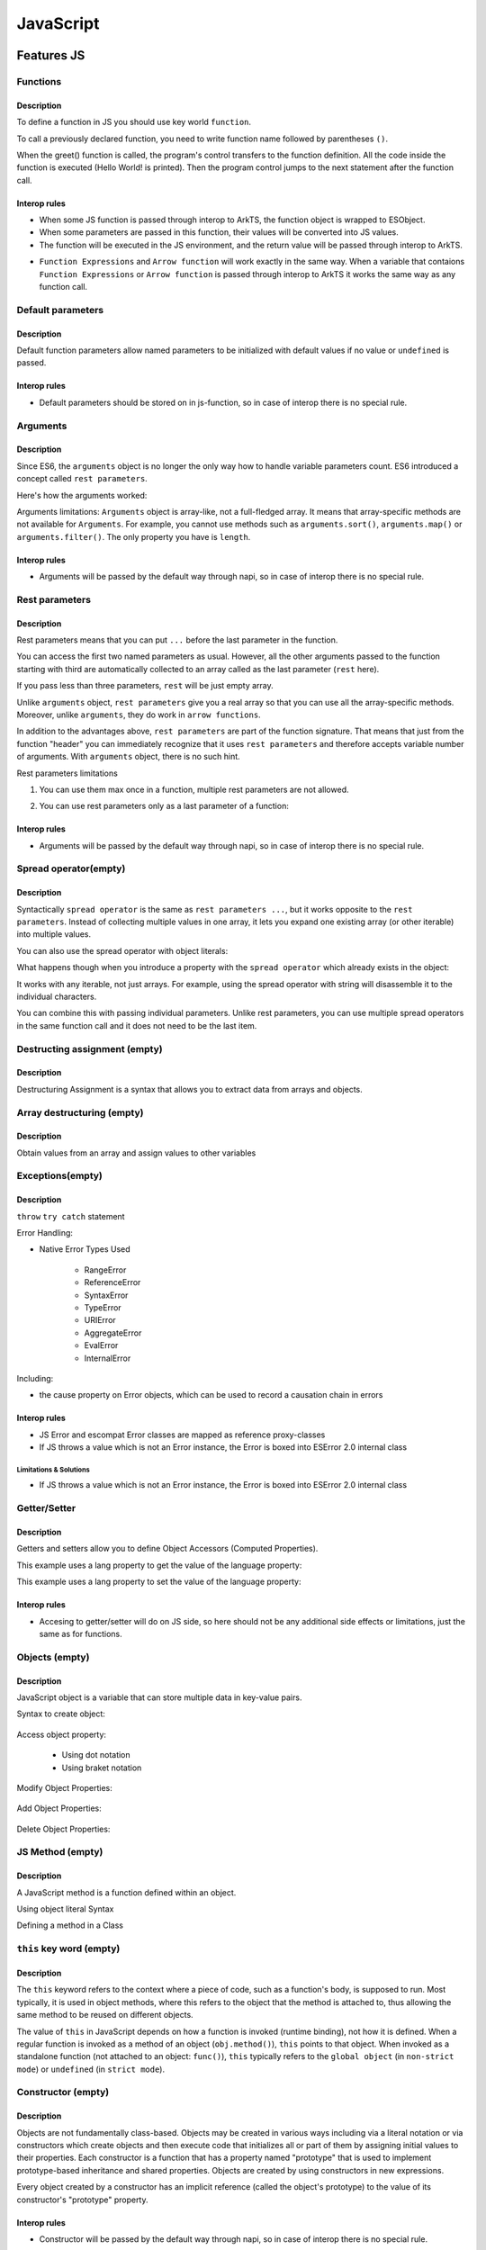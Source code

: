 ..
    Copyright (c) 2025 Huawei Device Co., Ltd.
    Licensed under the Apache License, Version 2.0 (the "License");
    you may not use this file except in compliance with the License.
    You may obtain a copy of the License at
    http://www.apache.org/licenses/LICENSE-2.0
    Unless required by applicable law or agreed to in writing, software
    distributed under the License is distributed on an "AS IS" BASIS,
    WITHOUT WARRANTIES OR CONDITIONS OF ANY KIND, either express or implied.
    See the License for the specific language governing permissions and
    limitations under the License.

++++++++++
JavaScript
++++++++++

.. _Features JS:

Features JS
###########

.. _Features JS. Functions:

Functions
*********

Description
^^^^^^^^^^^

To define a function in JS you should use key world ``function``.

.. code-block:: javascript
    :linenos:

    // define the function
    function greet() {
        console.log("Hello World!");
    }

To call a previously declared function, you need to write function name followed by parentheses ``()``.

.. code-block:: javascript
    :linenos:

    // call the function
    greet();

When the greet() function is called, the program's control transfers to the function definition.
All the code inside the function is executed (Hello World! is printed).
Then the program control jumps to the next statement after the function call.

Interop rules
^^^^^^^^^^^^^

- When some JS function is passed through interop to ArkTS, the function object is wrapped to ESObject.

- When some parameters are passed in this function, their values will be converted into JS values.

- The function will be executed in the JS environment, and the return value will be passed through interop to ArkTS.

.. code-block:: javascript
    :linenos:

    // file1.js
    function foo(a) {
        return a;
    }

.. code-block:: typescript
    :linenos:

    // file2.ets
    import { foo } from './file1'

    // foo will be passed to ArkTS world by reference
    // 1 will be passed to JS world by copy
    foo(1)
    let s = foo(1) // `s` is ESObject

    function test1(f: ESObject) {
      return f(1) as number
    }

    // runtime check for foo will delay from the moment it is passed in test1
    // to the moment it is called inside test1
    test1(foo);

- ``Function Expressions`` and ``Arrow function`` will work exactly in the same way. When a variable that contaions ``Function Expressions`` or ``Arrow function`` is passed through interop to ArkTS it works the same way as any function call.

.. code-block:: javascript
    :linenos:

    // file1.js
    let square = function(num) {
        return num * num;
    };

    let mul2 = (num) => {
      return num*2;
    };

.. code-block:: typescript
    :linenos:

    // file2.ets
    import { square, mul2 } from './file1'

    let c = square(5) as Number; // `c` is 25
    let d = mul2(5) as Number; // `d` is 10

Default parameters
******************

Description
^^^^^^^^^^^

Default function parameters allow named parameters to be initialized with default values if no value or ``undefined`` is passed.

.. code-block:: javascript
    :linenos:

    function multiply(a, b = 1) {
        return a * b;
    }

    console.log(multiply(5, 2));
    // Expected output: 10

    console.log(multiply(5));
    // Expected output: 5

Interop rules
^^^^^^^^^^^^^

- Default parameters should be stored on in js-function, so in case of interop there is no special rule.

.. code-block:: javascript
    :linenos:

    // file1.js
    function multiply(a, b = 1) {
        return a * b;
    }


.. code-block:: typescript
    :linenos:

    // file2.ets
    import { multiply } from './file1'

    let c = multiply(5) as Number; // `c` is 5
    let d = multiply(5, 2) as Number; // `d` is 10


Arguments
*********

Description
^^^^^^^^^^^

Since ES6, the ``arguments`` object is no longer the only way how to handle variable parameters count.
ES6 introduced a concept called ``rest parameters``.

Here's how the arguments worked:


.. code-block:: javascript
    :linenos:

    function doSomething() {
        arguments[0]; // "A"
        arguments[1]; // "B"
        arguments[2]; // "C"
        arguments.length; // 3
    }

    doSomething("A","B","C");


Arguments limitations: ``Arguments`` object is array-like, not a full-fledged array. It means that array-specific methods are not available for ``Arguments``. For example, you cannot use methods such as ``arguments.sort()``, ``arguments.map()`` or ``arguments.filter()``.
The only property you have is ``length``.

Interop rules
^^^^^^^^^^^^^

- Arguments will be passed by the default way through napi, so in case of interop there is no special rule.

.. code-block:: javascript
    :linenos:

    // file1.js
    function doSomething() {
        arguments[0]; // "A"
        arguments[1]; // "B"
        arguments[2]; // "C"
        arguments.length; // 3
    }


.. code-block:: typescript
    :linenos:

    // file2.ets
    import { doSomething } from './file1'

    doSomething("A","B","C"); // ok

Rest parameters
***************

Description
^^^^^^^^^^^

Rest parameters means that you can put ``...`` before the last parameter in the function.

.. code-block:: javascript
    :linenos:

    function doSomething(first, second, ...rest) {
        console.log(first); // First argument passed to the function
        console.log(second); // Second argument passed to the function
        console.log(rest[0]); // Third argument passed to the function
        console.log(rest[1]); // Fourth argument passed to the function
        // Etc.
    }

You can access the first two named parameters as usual.
However, all the other arguments passed to the function starting with third are automatically collected to an array called as the last parameter (``rest`` here).

If you pass less than three parameters, ``rest`` will be just empty array.

Unlike ``arguments`` object, ``rest parameters`` give you a real array so that you can use all the array-specific methods.
Moreover, unlike ``arguments``, they do work in ``arrow functions``.

.. code-block:: javascript
    :linenos:

    let doSomething = (...rest) => {
        rest[0]; // Can access the first argument
    };

    let doSomething = () => {
        arguments[0]; // Arrow functions don't have arguments
    };

In addition to the advantages above, ``rest parameters`` are part of the function signature. That means that just from the function "header" you can immediately recognize that it uses ``rest parameters`` and therefore accepts variable number of arguments. With ``arguments`` object, there is no such hint.


Rest parameters limitations

1. You can use them max once in a function, multiple rest parameters are not allowed.

.. code-block:: javascript
    :linenos:

    // This is not valid, multiple rest parameters
    function doSomething(first, ...second, ...third) {}

2. You can use rest parameters only as a last parameter of a function:

.. code-block:: javascript
    :linenos:

    // This is not valid, rest parameters not last
    function doSomething(first, ...second, third) {}

Interop rules
^^^^^^^^^^^^^

- Arguments will be passed by the default way through napi, so in case of interop there is no special rule.

.. code-block:: javascript
    :linenos:

    // file1.js
    function doSomething(first, second, ...rest) {
        first; // "A"
        second; // "B"
        rest[0]; // "C"
        rest[1]; // "D"
    }

.. code-block:: typescript
    :linenos:

    // file2.ets
    import { doSomething } from './file1'

    doSomething("A","B","C","D"); // ok

Spread operator(empty)
**********************

Description
^^^^^^^^^^^

Syntactically ``spread operator`` is the same as ``rest parameters ...``, but it works opposite to the ``rest parameters``.
Instead of collecting multiple values in one array, it lets you expand one existing array (or other iterable) into multiple values.

.. code-block:: javascript
    :linenos:

    let numbers = [1, 2, 3];

    // equivalent to
    // console.log(numbers[0], numbers[1], numbers[2])
    console.log(...numbers);

    // Output: 1 2 3


.. code-block:: javascript
    :linenos:

    // Spread operator inside arrays

    // to expand the elements of another array
    let fruits = ["Apple", "Banana", "Cherry"];

    // add fruits array to moreFruits1
    // without using the ... operator
    let moreFruits1 = ["Dragonfruit", fruits, "Elderberry"];

    // spread fruits array within moreFruits2 array
    let moreFruits2 = ["Dragonfruit", ...fruits, "Elderberry"];

    console.log(moreFruits1);
    console.log(moreFruits2);

    // Output: [ 'Dragonfruit', [ 'Apple', 'Banana', 'Cherry' ], 'Elderberry' ]
    //         [ 'Dragonfruit', 'Apple', 'Banana', 'Cherry', 'Elderberry' ]


You can also use the spread operator with object literals:

.. code-block:: javascript
    :linenos:

    // Spread operator with object
    let obj1 = { x : 1, y : 2 };
    let obj2 = { z : 3 };

    // use the spread operator to add
    // members of obj1 and obj2 to obj3
    let obj3 = {...obj1, ...obj2};

    // add obj1 and obj2 without spread operator
    let obj4 = {obj1, obj2};

    console.log("obj3 =", obj3);
    console.log("obj4 =", obj4);

    // Output:
    // obj3 = { x: 1, y: 2, z: 3 }
    // obj4 = { obj1: { x: 1, y: 2 }, obj2: { z: 3 } }


What happens though when you introduce a property with the ``spread operator`` which already exists in the object:

.. code-block:: javascript
    :linenos:

    // Property conflicts
    let firstObject = {a: 1};
    let secondObject = {a: 2};

    let mergedObject = {...firstObject, ...secondObject};
    // a: 2 is after a: 1 so it wins
    console.log(mergedObject); // { a: 2 }


.. code-block:: javascript
    :linenos:

    // Updating immutable objects
    let original = {
        someProperty: "oldValue",
        someOtherProperty: 42
    };

    let updated = {...original, someProperty: "newValue"};
    // updated is now { someProperty: "newValue", someOtherProperty: 42 }



.. code-block:: javascript
    :linenos:

    // Object destructuring
    let myObject = { a: 1, b: 2, c: 3, d: 4};
    let {b, d, ...remaining} = myObject;

    console.log(b); // 2
    console.log(d); // 4
    console.log(remaining); // { a: 1, c: 3 }


.. code-block:: javascript
    :linenos:

    // Spread operator with functions
    let myArray = [1, 2, 3];

    function doSomething(first, second, third) {}

    doSomething(...myArray);
    // Is equivalent to
    doSomething(myArray[0], myArray[1], myArray[2]);

It works with any iterable, not just arrays. For example, using the spread operator with string will disassemble it to the individual characters.

You can combine this with passing individual parameters. Unlike rest parameters, you can use multiple spread operators in the same function call and it does not need to be the last item.

.. code-block:: javascript
    :linenos:

    // All of this is possible
    doSomething(1, ...myArray);
    doSomething(1, ...myArray, 2);
    doSomething(...myArray, ...otherArray);
    doSomething(2, ...myArray, ...otherArray, 3, 7);

Destructing assignment  (empty)
*******************************

Description
^^^^^^^^^^^

Destructuring Assignment is a syntax that allows you to extract data from arrays and objects.

.. code-block:: javascript
    :linenos:

    const user = {firstName: 'Adrian', lastName: 'Mejia'};

    function getFullName({ firstName, lastName }) {
    return `${firstName} ${lastName}`;
    }

    console.log(getFullName(user));
    // Adrian Mejia

Array destructuring  (empty)
****************************

Description
^^^^^^^^^^^

Obtain values from an array and assign values to other variables

.. code-block:: javascript
    :linenos:


    let myArray = [1, 2, 3, 4, 5];
    let [a, b, c, ...d] = myArray;

    console.log(a); // 1
    console.log(b); // 2
    console.log(c); // 3
    console.log(d); // [4, 5]

Exceptions(empty)
*****************

Description
^^^^^^^^^^^

``throw``
``try catch`` statement

Error Handling:

- Native Error Types Used

    - RangeError

    - ReferenceError

    - SyntaxError

    - TypeError

    - URIError

    - AggregateError

    - EvalError

    - InternalError

Including:

- the cause property on Error objects, which can be used to record a causation chain in errors

Interop rules
^^^^^^^^^^^^^

- JS Error and escompat Error classes are mapped as reference proxy-classes
- If JS throws a value which is not an Error instance, the Error is boxed into ESError 2.0 internal class

.. code-block:: javascript
    :linenos:

    // file1.js
    function foo(a) {
      throw new Error();
      return a;
    }

.. code-block:: typescript
    :linenos:

    // file2.ets  ArkTS
    import { foo } from './file1'

    try {
        foo();
    } catch (e: Error) {
        e.message; // ok
    }

Limitations & Solutions
"""""""""""""""""""""""

- If JS throws a value which is not an Error instance, the Error is boxed into ESError 2.0 internal class

.. code-block:: javascript
    :linenos:

    // file1.js
    function foo(a) {
      throw 123;
      return a;
    }

.. code-block:: typescript
    :linenos:

    // file2.ets  ArkTS
    import { foo } from './file1'

    try {
        foo();
    } catch (e: Error) {
        if (e instanceof RewrappedESObjectError) {
          let v = e.getValue() as number; // ok, obtain what's actually thrown
        }
    }


Getter/Setter
*************

Description
^^^^^^^^^^^

Getters and setters allow you to define Object Accessors (Computed Properties).

This example uses a lang property to get the value of the language property:

.. code-block:: javascript
    :linenos:

    // Create an object:
    const person = {
      firstName: "John",
      lastName: "Doe",
      language: "en",
      get lang() {
        return this.language;
      }
    };

    // Display data from the object using a getter:
    document.getElementById("demo").innerHTML = person.lang;

This example uses a lang property to set the value of the language property:

.. code-block:: javascript
    :linenos:

    const person = {
      firstName: "John",
      lastName: "Doe",
      language: "",
      set lang(lang) {
        this.language = lang;
      }
    };

    // Set an object property using a setter:
    person.lang = "en";

    // Display data from the object:
    document.getElementById("demo").innerHTML = person.language;


Interop rules
^^^^^^^^^^^^^

- Accesing to getter/setter will do on JS side, so here should not be any additional side effects or limitations, just the same as for functions.

.. code-block:: javascript
    :linenos:

    // file1.js
    class A {
      get val() { return 42};
      set val(val) { console.log(val)};
    }

    export let a = new A();

.. code-block:: typescript
    :linenos:

    // file2.ets
    import { a } from './file1'

    a.val = 35; // ok

Objects (empty)
***************

Description
^^^^^^^^^^^

JavaScript object is a variable that can store multiple data in key-value pairs.

Syntax to create object:

    .. code-block:: javascript
        :linenos:

        const objectName = {
            key1: value1,
            key2: value2,
            ...,
            keyN: valueN
        };

Access object property:

    * Using dot notation
    * Using braket notation

Modify Object Properties:

    .. code-block:: javascript
        :linenos:

        const person = {
            name: "Bobby",
            hobby: "Dancing",
        };

        // modify property
        person.hobby = "Singing";

        // display the object
        console.log(person);

        // Output: { name: 'Bobby', hobby: 'Singing' }

Add Object Properties:

    .. code-block:: javascript
        :linenos:

        const student = {
            name: "John",
            age: 20,
        };

        // add properties
        student.rollNo = 14;
        student.faculty = "Science";

        // display the object
        console.log(student);

        // Output: { name: 'John', age: 20, rollNo: 14, faculty: 'Science' }

Delete Object Properties:

    .. code-block:: javascript
        :linenos:

        const employee = {
            name: "Tony",
            position: "Officer",
            salary: 30000,
        };

        // delete object property
        delete employee.salary

        // display the object
        console.log(employee);

        // Output: { name: 'Tony', position: 'Officer' }

JS Method  (empty)
******************

Description
^^^^^^^^^^^

A JavaScript method is a function defined within an object.

Using object literal Syntax

.. code-block:: typescript
    :linenos:

    const person = {
        name: 'John',
        age: 25,
        add(a, b) {
            return a + b;
        }
    };

    person.add();

Defining a method in a Class

.. code-block:: typescript
    :linenos:

    class Person {
        constructor(name, age) {
            this.name = name;
            this.age = age;
        }

        add(a, b) {
            return a + b;
        }
    }

    const person = new Person('John', 25);
    person.add();

``this`` key word (empty)
*************************

Description
^^^^^^^^^^^

The ``this`` keyword refers to the context where a piece of code, such as a function's body, is supposed to run. Most typically, it is used in object methods, where this refers to the object that the method is attached to, thus allowing the same method to be reused on different objects.

The value of ``this`` in JavaScript depends on how a function is invoked (runtime binding), not how it is defined. When a regular function is invoked as a method of an object (``obj.method()``), ``this`` points to that object. When invoked as a standalone function (not attached to an object: ``func()``), ``this`` typically refers to the ``global object`` (in ``non-strict mode``) or ``undefined`` (in ``strict mode``).

Constructor (empty)
*******************

Description
^^^^^^^^^^^

Objects are not fundamentally class-based.
Objects may be created in various ways including via a literal notation or via constructors which create objects and then execute code that initializes all or part of them by assigning initial values to their properties. Each constructor is a function that has a property named "prototype" that is used to implement prototype-based inheritance and shared properties.
Objects are created by using constructors in new expressions.

.. code-block:: javascript
    :linenos:

    // constructor function
    function Person () {
      this.name = 'John',
      this.age = 23
    }

    // create an object
    const person = new Person();


Every object created by a constructor has an implicit reference (called the object's prototype) to the value of its constructor's "prototype" property.

Interop rules
^^^^^^^^^^^^^

- Constructor will be passed by the default way through napi, so in case of interop there is no special rule.

.. code-block:: javascript
    :linenos:

    // file1.js
    exprot class Person {
      constructor(name, age) {
        this.name = name;
        this.age = age;
      }
    }
   

.. code-block:: typescript
    :linenos:

    // file2.ets
    import { Person } from './file1'

    let a: Person = new Person('Alice', 30) // ok

Prototype (empty)
*****************

Description
^^^^^^^^^^^

The state and methods are carried by objects, while structure, behaviour, and state are all inherited.

.. code-block:: javascript
    :linenos:

    //prototyping
    let animal = {
        who: () => console.log("animal"),
        say: () => console.log("arr")
    };

    let dog = {
        __proto__: animal,
        say: () => console.log("woof")
    };

    let puppy = {
        __proto__: dog,
        say: () => console.log("wf")
    };

    dog.who(); /* animal */
    dog.say(); /* woof */

    puppy.who(); /* animal */
    puppy.say(); /* wf */

Every object has prototype, if the object does not have the required property, then the search is performed in the object's prototype. If it is not there either, then in the prototype of the prototype, etc.
The function call can be delegated to prototypes located "above".

Including:

- Object.hasOwn, a convenient alternative to Object.prototype.hasOwnProperty.

Import module (empty)
*********************

Description
^^^^^^^^^^^

In JavaScript, you can import modules using the import statement.  This allows you to include functionality from external files or libraries into your code.

.. code-block:: javascript
    :linenos:

    import defaultExport from "module-name";
    import * as name from "module-name";
    import * from 'module-name';
    import { namedExport } from 'module-name';
    import "module-name";

Dynamic import (empty)
**********************

Description
^^^^^^^^^^^

The import declaration syntax (import something from "somewhere") is static and will always result in the imported module being evaluated at load time.
Dynamic imports allow one to circumvent the syntactic rigidity of import declarations and load a module conditionally or on demand.

.. code-block:: javascript
    :linenos:

    import(moduleName)
    import(moduleName, options)

Export (empty)
**************

Description
^^^^^^^^^^^

.. code-block:: javascript
    :linenos:

    export { name1, name2, ..., nameN };
    export default <expression>;
    export * from ...;
    export default function (...) { ... };

.. _Features JS. Classes:

Classes (empty)
***************

Description
^^^^^^^^^^^

Constructor - special method ``constructor``, which is called when the class is initialized with new.

The body of a class is executed in strict mode even without the ``"use strict"`` directive.

A class element can be characterized by three aspects:

    * Kind: Getter, setter, method, or field

    * Location: Static or instance

    * Visibility: Public or private

Parental constructor inherited automatically if the descendant does not have its own method constructor. If the descendant has his own constructor, then to inherit the parent's constructor you need to use ``super()`` with arguments for parent.
The ``extends`` keyword is used in class declarations or class expressions to create a class as a child of another constructor (either a class or a function).
If there is a constructor present in the subclass, it needs to first call super() before using this. The ``super`` keyword can also be used to call corresponding methods of super class.

.. code-block:: javascript
    :linenos:

    class ChildClass extends ParentClass { /* … */ }

Including fetures:
- public and private instance fields
- public and private static fields
- private instance methods and accessors
- private static methods and accessors
- static blocks inside classes, to perform per-class evaluation initialization
- the #x in obj syntax, to test for presence of private fields on objects

Interop rules
^^^^^^^^^^^^^

- Proxing JS class with ESObject.

.. code-block:: javascript
    :linenos:

    // file1.js
    export class A {
      v = 123;
    }

.. code-block:: typescript
    :linenos:

    // file2.ets ArkTS
    import { A } from './file1'

    let val = new A(); // ok, val is ESObject

Iterations (empty)
******************

Description
^^^^^^^^^^^

An ``Iterator`` object is an object that conforms to the iterator protocol by providing a ``next()`` method that returns an iterator result object. All built-in iterators inherit from the Iterator class. The Iterator class provides a [Symbol.iterator]() method that returns the iterator object itself, making the iterator also iterable.
It also provides some helper methods for working with iterators.

* do ... while

* for

* for ... in

.. code-block:: javascript
    :linenos:

    // Syntax
    for (variable in object)
        statement


The loop will iterate over all enumerable properties of the object itself and those the object inherits from its prototype chain (properties of nearer prototypes take precedence over those of prototypes further away from the object in its prototype chain).

Like other looping statements, you can use control flow statements inside statement:

    - ``break`` stops statement execution and goes to the first statement after the loop
    - ``continue`` stops statement execution and goes to the next iteration of the loop


* for..of

* for await ... of (see in asynchronous section)

* while


Interop rules
^^^^^^^^^^^^^

- If try to iterate an object from ArkTS in JS world. The object should in ArkTS world must be iterable(can be used in for-of statements). Otherwise, the runtime will throw an error.

Relational operators: ``<``, ``>``, ``<=``, ``>=``  (empty)
***********************************************************

Description
^^^^^^^^^^^

Operators ``<``, ``>``, ``<=``, ``>=`` are used to compare the order of two operands. If the condition is true, the result is ``true``; otherwise, it is ``false``.

.. code-block:: javascript
    :linenos:

    let foo = 123;
    let bar = 456;

    // Expected output: true
    console.log(foo <= bar);

Interop rules
^^^^^^^^^^^^^

- If one of the operands is from ArkTS, then the type of this operand JS must be primitive. Otherwise, the runtime will throw an error.

.. code-block:: javascript
    :linenos:

    // file1.js
    export function is_greater(a, b) {
        return a > b
    }

.. code-block:: typescript
    :linenos:

    // file2.ets ArkTS
    import { is_greater } from './file1'

    let res = is_greater(2, 1); // ok
    res = is_greater('2', 1);  // ok

    class Foo {
        a: number;
        constructor(arg: number) {
            this.a = arg;
        }
    }
    let a = new Foo(1);
    let res = is_greater(2, a); // error

Relational operators: ``in``  (empty)
*************************************

Description
^^^^^^^^^^^

``${name} in ${object}`` returns the bool value ``true`` if there is a property ``name`` in the object ``${object}`` (or in its prototype chain).
Throw an runtime error if the ``${object}`` is not an object.

.. code-block:: javascript
    :linenos:

    let foo = { bar: "bar_value"};

    console.log("bar" in foo); // true
    console.log(undefined in foo); // false
    // console.log("bar" in "not a object"); // error: not an object
    console.log("length" in new String("it is a object")); // true: it is an object
    console.log(Symbol.iterator in new String("it is a object")) // check the iterator

Relational operators: ``instanceof``  (empty)
*********************************************

Description
^^^^^^^^^^^

Operator ``instanceof`` checks whether an object belongs to a certain class. In other words, object instanceof constructor checks if an object is present constructor.prototype in the prototype chain object.

.. code-block:: javascript
    :linenos:

    function Car(brand, model, year) {
        this.brand = brand;
        this.model = model;
        this.year = year;
    }

    const auto = new Car('Honda', 'Camry', 1998);

    console.log(auto instanceof Car);
    // Expected output: true

    console.log(auto instanceof Object);
    // Expected output: true

Closure (empty)
***************

Closure provides access to the outer scope of a function from inside the inner function, even after the outer function has closed.

Description
^^^^^^^^^^^

.. code-block:: javascript
    :linenos:

    // nested function example

    // outer function
    function greet(name) {

        // inner function
        function displayName() {
            console.log('Hi' + ' ' + name);
        }

        // calling inner function
        displayName();
    }

    // calling outer function
    greet('John'); // Hi John

Interop rules
^^^^^^^^^^^^^

- A JS closure can be called in ArkTS world through Interop.
- A JS closure can captures a variable from ArkTS world.
- GC will handle the variables' lifetime properly.

.. code-block:: javascript
    :linenos:

    // js file
    // handler.js
    let handler = null

    export function initHandler(foo) {
      function my_handler() {
        console.log("in my_handler")
        console.log(foo.bar);  // interop: my_handler captures foo from ArkTS world
      }

      handler = my_handler
    }

    export function getHandler() {
      if (handler === null) {
        throw new Error('Handler is not set')
      }
      return handler
    }

.. code-block:: typescript
    :linenos:

    // arkts file
    // init.ets
    import { initHandler } from './handler'

    class Foo {
      bar: string = ''
    }

    export function init() {
      let foo = new Foo()
      foo.bar = 'this is bar property'
      initHandler(foo)
    }

.. code-block:: typescript
    :linenos:

    // arkts file
    import { init } from './init'
    import { getHandler } from './handler'

    init()
    let handler = getHandler()                
    handler()                                   // interop: closure is called in ArkTS world

Object of primitive types (empty)
*********************************

Description
^^^^^^^^^^^

The primitive types in JavaScript have no methods or properties. 
When accessing a property or method, the primitive value is wrapped into an Object(aka auto-boxing).
And actually the method or property is called on the object, not on the primitive value.

.. code-block:: javascript
    :linenos:

    let str = "string literal";

    // Actually, variable str is auto-boxed into an String Object. 
    // Then String.toUpperCase() is called.
    console.log(str.toUpperCase()); 

The converting rules are:

- null -> Null
- undefined -> Undefined
- boolean -> Boolean
- number -> Number
- bigint -> Bigint
- string -> String
- symbol-> Symbol

The ``typeof`` Operator (empty)
*******************************

Description
^^^^^^^^^^^

The ``typeof`` operator returns a string indicating the type of the operand's value. 
The rules are:

   +--------------------------------------------------------------------------------+-------------+
   | Type                                                                           |    Result   |
   +================================================================================+=============+
   | undefined                                                                      | "undefined" |
   +--------------------------------------------------------------------------------+-------------+
   | null                                                                           |   "object"  |
   +--------------------------------------------------------------------------------+-------------+
   | boolean                                                                        |   "boolean" |
   +--------------------------------------------------------------------------------+-------------+
   | number                                                                         |   "number"  |
   +--------------------------------------------------------------------------------+-------------+
   | bigInt                                                                         |   "bigint"  |
   +--------------------------------------------------------------------------------+-------------+
   | string                                                                         |   "string"  |
   +--------------------------------------------------------------------------------+-------------+
   | symbol                                                                         |   "symbol"  |
   +--------------------------------------------------------------------------------+-------------+
   | Function (implements [[Call]] in ECMA-262 terms; classes are functions as well)|  "function" |
   +--------------------------------------------------------------------------------+-------------+
   | any other object                                                               |   "object"  |
   +--------------------------------------------------------------------------------+-------------+

.. code-block:: javascript
    :linenos:

    let foo = "bar";
    console.log(typeof foo); // "string"

Generators (empty)
******************

Description
^^^^^^^^^^^

Generators can return (``yield``) multiple values, one after another, on-demand.

    - key word ``yeild``, ``function*``, ``yeild* generator``

    - methods:

        - ``generator.next()`` : returns a value of yield
        - ``generator.return()``: returns a value and terminates the generator
        - ``generator.throw()``: throws an error and terminates the generator

``With`` statement (empty)
**************************

Description
^^^^^^^^^^^

Use of the ``with`` statement is not recommended, as it may be the source of confusing bugs and compatibility issues, makes optimization impossible, and is forbidden in ``strict mode``.
The recommended alternative is to assign the object whose properties you want to access to a temporary variable.


The ``debugger`` statement
**********************************

Description
^^^^^^^^^^^

The ``debugger`` statement invokes any available debugging functionality, such as setting a breakpoint.
If no debugging functionality is available, this statement has no effect.

.. code-block:: javascript
    
    :linenos:
    // dummy code
    dubugger; // interrupt when debugging

Interop rules
^^^^^^^^^^^^^
- This statement has not interop with ArkTS.

Proxies (empty)
***************

Description
^^^^^^^^^^^

The ``Proxy`` object enables you to create a proxy for another object, which can intercept and redefine fundamental operations for that object.

You create a ``Proxy`` with two parameters:

- ``target``: the original object which you want to proxy
- ``handler``: an object that defines which operations will be intercepted and how to redefine intercepted operations.

.. code-block:: javascript
    :linenos:

    const target = {
        message1: "hello",
        message2: "everyone",
    };

    const handler2 = {
        get(target, prop, receiver) {
            return "world";
        },
    };

    const proxy2 = new Proxy(target, handler2);

    console.log(proxy2.message1); // world
    console.log(proxy2.message2); // world

The Global Object (empty)
*************************

Description
^^^^^^^^^^^

The ``global object`` in JavaScript is an object which represents the global scope.

The ``globalThis`` global property allows one to access the ``global object`` regardless of the current environment.

Value properties of the ``Global Object``:

    - globalThis

    - Infinity

    - NaN

    - underfined

Other properties of the ``Global Object``:

    - Atomics

    - JSON (see below)

    - Math

    - Reflect

Reflect (empty)
***************

Description
^^^^^^^^^^^

The ``Reflect`` object provides a collection of static functions which have the same names as the ``proxy`` handler methods.
The ``Reflect`` object has a number of methods that allow developers to access and modify the internal state of an object.

.. code-block:: javascript
    :linenos:

    const person = {
        name: 'John Doe'
    };

    Reflect.set(person, 'name', 'Jane Doe');

    console.log(person.name); // 'Jane Doe'


``Reflect.get()``, ``Reflect.set()``, ``Reflect.apply()``, ``Reflect.construct()`` methods

.. _JS Std library:

Symbol (empty)
**************

Description
^^^^^^^^^^^

Symbol is a primitive in JS which stands for a unique symbol(aka symbol value).

.. code-block:: javascript
    
    let s = Symbol("foo");
    let t = Symbol("foo");
    console.log(typeof s);  // "symbol"
    console.log(s == t);    // false
    console.log(s === t);   // false

JS Std library
##############

Arrays
******

Description
^^^^^^^^^^^

The Array object in JavaScript represents a collection of some elements. The elements can be of different types.

.. code-block:: javascript
  :linenos:

  let arr = new Array(1, "2", 3, 4, 5)
  console.log(arr)
  console.log(arr[0])

Interop rules
^^^^^^^^^^^^^

- In JS [] and Array are indistinguishable, so interop rules are the same for both of them
- When JS array is passed through interop to ArkTS, the proxy object is constructed in ArkTS and user can work with the array as if it was passed by reference. So any modification to the array will be reflected in JS

.. code-block:: javascript
  :linenos:

  //file1.js
  export let a = new Array(1, 2, 3, 4, 5)
  export let b = [1, 2, 3, 4 ,5]

.. code-block:: typescript
  :linenos:

  //file2.ets  ArkTS

  import {a, b} from 'file1'
  let val1 = a[0] // ok
  let val2 = b[0] // ok
  let val3 = a.length // ok
  let val4 = b.length // ok
  a.push(6) // ok, will affect original Array
  b.push(6) // ok, will affect original Array

Set
***

Description
^^^^^^^^^^^

The ``Set`` object lets you store unique values of any type, whether primitive values or object references.

Interop rules
^^^^^^^^^^^^^

- When JS set is passed through interop to ArkTS, the proxy object is constructed in ArkTS and user can work with the set as if it was passed by reference. So any modification to the set will be reflected in JS

.. code-block:: javascript
  :linenos:

  //file1.js
  export let mySet = new Set();
  export let obj1 = {};

  mySet.add(1);
  mySet.add(2);
  mySet.add('3');
  mySet.add(obj1);

.. code-block:: javascript
  :linenos:

  //file2.ets ArkTS
  import {mySet, obj1} from 'file1'
  let val1 = mySet.has(1) as boolean        // true
  let val2 = mySet.has(2) as boolean        // true
  let val3 = mySet.has('3') as boolean      // true
  let val4 = mySet.has(obj1) as boolean     // true

  class X {}
  let x = new X()

  let val5 = mySet.has(x) as boolean        // false
  mySet.add(x)                              // ok, will affect original Set
  let val6 = mySet.has(x) as boolean        // true

  let val7 = mySet.delete(2) as boolean     // true, will affect original Set
  let val8 = mySet.has(2) as boolean        // false

Limitations
"""""""""""

- It is not supported to converte JS Set to ArkTS Set.

.. code-block:: javascript
  :linenos:

  //file3.ets ArkTS
  import {mySet} from 'file1'
  mySet as Set<ESObject> // can not be converted, RTE

Map
***

Description
^^^^^^^^^^^

The ``Map`` object holds key-value pairs and remembers the original insertion order of the keys. Any value (both objects and primitive values) may be used as either a key or a value.

Interop rules
^^^^^^^^^^^^^

- When JS map is passed through interop to ArkTS, the proxy object is constructed in ArkTS and user can work with the map as if it was passed by reference. So any modification to the map will be reflected in JS

.. code-block:: javascript
  :linenos:

  //file1.js
  export let myMap1 = new Map();
  export let key = {};

  myMap1.set(1, 1);
  myMap1.set('2', 'hello');
  myMap1.set(key, {'value': '1'});

.. code-block:: javascript
  :linenos:

  //file2.ets ArkTS
  import {myMap1, key} from 'file1'
  let val1 = myMap1.get(1) as number      // ok, val1 is 1
  let val2 = myMap1.get('2') as string    // ok, val2 is 'hello'
  let val3 = myMap1.get(key)              // ok, val3 is ESObject, content is {'value': '1'}
  let val4 = myMap1.size as number        // ok, val4 is 3

  class X {}
  let x = new X();

  myMap1.set(2, 2)  // ok, will affect original Map
  myMap1.set(3, x)  // ok, will affect original Map
  myMap1.set(x, 4)  // ok, will affect original Map

  let val5 = myMap1.size as number    // ok, val5 is 6
  let val6 = myMap1.get(3) as X       // ok, val6 is x
  let val7 = myMap1.get(x) as number  // ok, val7 is 4

  let y = new X()
  let val8 = myMap1.get(y) as number  // key y dose not exist in myMap1, throw RTE


Limitations & Solutions
"""""""""""""""""""""""
- It is not supported to converte JS Map to ArkTS Map.
- On ArkTS side getting a value from map maybe undefined while key does not exist, at this time use ``as`` to convert value will be RTE, to avoid RTE, we can use has mathod to check if a key exist before calling get.

.. code-block:: javascript
  :linenos:

  //file3.ets ArkTS
  import {myMap1} from 'file1'
  myMap1 as Map<ESObject, ESObject>;   // can not be converted, RTE

  let val1 = 0
  if (myMap1.has(5) as boolean) {      // key 5 is not exist
      val1 = myMap1.get(5) as number
  }
  console.log(val1) // val1 is 0

ArrayBuffer (empty)
*******************

ArrayBuffer stands for byte buffer in JavaScript. ArrayBuffer cannot be directly manipulated. Instead, it's needed to create `TypedArray` or `DataView` to write or read the buffer.

.. code-block:: javascript
  :linenos:

  // file1.js
  let buf = new ArrayBuffer(128);
  let bytebuf = new Uint8Array(buf);

  // manipulate bytebuf
  // ...

BigInt64Array (empty)
^^^^^^^^^^^^^^^^^^^^^

BigUint64Array (empty)
^^^^^^^^^^^^^^^^^^^^^^

Float32Array
************
Description
^^^^^^^^^^^

Float32Array is a typed array in JavaScript that represents an array of 32-bit floating-point numbers.

- create instance of Float32Array with length 5

.. code-block:: javascript
    :linenos:

    let float32Array = new Float32Array(5);
    console.log(float32Array); // Float32Array [ 0, 0, 0, 0, 0 ]

- create instance of Float32Array from an array of numbers

.. code-block:: javascript
    :linenos:

    let array = [1.1, 2.2, 3.3, 4.4, 5.5];
    let float32ArrayFromArray = new Float32Array(array);
    console.log(float32ArrayFromArray); // output: Float32Array [ 1.1, 2.2, 3.3, 4.4, 5.5 ]

- use index to access and modify elements in Float32Array

.. code-block:: javascript
    :linenos:

    float32ArrayFromArray[0] = 10.1;
    console.log(float32ArrayFromArray[0]); // output: 10.1

Interop rules
^^^^^^^^^^^^^
- When JS Float32Array is passed through interop to ArkTS, the proxy object is constructed in ArkTS and user can work with the object as if it was passed by reference. So any modification to the object will be reflected in JS.

.. code-block:: javascript
    :linenos:

    // file1.js
    export let arrf32_1 = new Float32Array(2);
    
    let array = [1.1, 2.2, 3.3, 4.4, 5.5];
    export let arrf32_2 = new Float32Array(array);

.. code-block:: typescript
    :linenos:

    // file2.ets  ArkTS
    import { arrf32_1, arrf32_2 } from './file1';

    arrf32_1[0] = 1;    // ok, 'arrf32_1' is [1, 0]
    arrf32_2[5] = 2;    // ok, will be passed to JS, and JS will ignore it

    arrf32_1.set([10, 20]);    // ok, 'arrf32_1' is [10, 20]
    let slicedArray = arrf32_2.slice(1, 4);  // ok, 'slicedArray' is [2.2, 3.3, 4.4] wrapped by ESObject

    console.log(arrf32_2.length as number);  // ok, 5

Float64Array
************

Description
^^^^^^^^^^^
- Float64Arrayis a typed array in JavaScript that represents an array of 64-bit floating-point numbers.
- create instance of Float64Array with length 5

.. code-block:: javascript
    :linenos:

    let float64Array = new Float64Array(5);
    console.log(float64Array); // output: Float64Array [ 0, 0, 0, 0, 0 ]

    // create instance of Float64Array from an array of numbers
    let array = [1.1, 2.2, 3.3, 4.4, 5.5];
    let float64ArrayFromArray = new Float64Array(array);
    console.log(float64ArrayFromArray); // output: Float64Array [ 1.1, 2.2, 3.3, 4.4, 5.5 ]

    // use index to access and modify elements in Float64Array
    float64ArrayFromArray[0] = 10.1;
    console.log(float64ArrayFromArray[0]); // output: 10.1

Interop rules
^^^^^^^^^^^^^

- When a Float64Array object is passed from the JS side to ArkTS through interop, a proxy object is generated in ArkTS.
- When a user interacts with a proxy object, the same operation is fed back to the JS side.

.. code-block:: javascript
    :linenos:

    // file1.js
    export let arrf64_1 = new Float64Array(2);
    
    let array = [1.1, 2.2, 3.3, 4.4, 5.5];
    export let arrf64_2 = new Float64Array(array);

.. code-block:: typescript
    :linenos:

    // file2.ets  ArkTS
    import { arrf64_1, arrf64_2 } from './file1';

    arrf64_1[0] = 1;       // ok, 'arrf64_1' is [1, 1]
    arrf64_1[1] = 2.2;     // ok, 'arrf64_1' is [1, 2.2]

    arrf64_1.set([10, 20]);   // ok, 'arrf64_1' is [10, 20]
    let slicedArray = arrf64_2.slice(1, 4);  // ok, 'slicedArray' is [2.2, 3.3, 4.4] wrapped by ESObject

    console.log(arrf64_2.length as number)   // ok, 5

Int8Array
*********

Description
^^^^^^^^^^^

- Int8Array is a typed array in JavaScript that represents an array of 8-bit signed integers with values ranging from -128 to 127.

.. code-block:: javascript
    :linenos:

    // create Int8Array
    let array = [10, 20, 30, 40, 50];
    let int8ArrayFromArray = new Int8Array(array);

    // Array elements can be accessed and modified by index
    int8ArrayFromArray[2] = 128; // out of range, becomes -128
    console.log(int8ArrayFromArray[2]); // output: -128

    // create Int8Array using existing array
    let array = [10, 20, 30, 40, 50];
    let int8ArrayFromArray = new Int8Array(array);
    console.log(int8ArrayFromArray); // output: Int8Array [ 10, 20, 30, 40, 50 ]

Interop rules
^^^^^^^^^^^^^

- When a Int8Array object is passed from the JS side to ArkTS through interop, a proxy object is generated in ArkTS.
- When a user interacts with a proxy object, the same operation is fed back to the JS side.

.. code-block:: javascript
    :linenos:

    // file1.js
    export let int8arr1 = new Int8Array(3);

    let array = [10, 20, 30, 40, 50];
    export let int8arr2 = new Int8Array(array);

.. code-block:: typescript
    :linenos:

    // file2.ets  ArkTS
    import { int8arr1, int8arr2 } from './file1';

    int8arr1[0] = 1;    // ok, 'int8arr1' is [1, 0, 0]
    int8arr1[1] = 2.2;  // ok, 'int8arr1' is [1, 2, 0]
    int8arr2[2] = 128;  // ok, 'int8arr1' is [1, 2, -128]

    console.log(int8arr1.length as number);  // ok, 3
    console.log(int8arr1.byteLength as number);  // ok, 3

Int16Array
**********

Description
^^^^^^^^^^^

- When a Int16Array object is passed from the JS side to ArkTS through interop, a proxy object is generated in ArkTS.
- When a user interacts with a proxy object, the same operation is fed back to the JS side.

.. code-block:: javascript
    :linenos:
    
    // create Int16Array
    let int16Array = new Int16Array(5);
    console.log(int16Array);            // output: Int16Array [ 0, 0, 0, 0, 0 ]

    // create instance of Int16Array from an array
    let array = [1000, 2000, 3000, 4000, 5000];
    let int16ArrayFromArray = new Int16Array(array);
    console.log(int16ArrayFromArray);   // output: Int16Array [ 1000, 2000, 3000, 4000, 5000 ]

    // use index to access and modify elements in Int16Array
    int16ArrayFromArray[0] = 32768;      // out of range, becomes -32768
    console.log(int16ArrayFromArray[0]); // output: -32768

Interop rules
^^^^^^^^^^^^^

- When a Int16Array object is passed from the JS side to ArkTS through interop, a proxy object is generated in ArkTS.

.. code-block:: javascript
    :linenos:

    // file1.js
    export let int16arr1 = new Int16Array(3);
    export let int16arr2;
    
    let array = [1000, 2000, 3000, 4000, 5000];
    export let int16arr3 = new Int16Array(array);

.. code-block:: typescript
    :linenos:

    // file2.ets  ArkTS
    import { int16arr1, int16arr2, int16arr3 } from './file1';

    int16arr1[0] = 1;        // ok, 'int8arr1' is [1, 0, 0]
    int16arr1[1] = 2.2222;   // ok, 'int8arr1' is [1, 2, 0]
    int16arr1[2] = -32769;   // ok, 'int8arr1' is [1, 32767, 0]
    int16arr1[2] = 'a';      // ok, will be `nan` on JS side
    int16arr1[3] = 128;      // ok, will be passed to JS, and JS will ignore it

Int32Array
**********

Description
^^^^^^^^^^^

- When a Int32Array object is passed from the JS side to ArkTS through interop, a proxy object is generated in ArkTS.
- When a user interacts with a proxy object, the same operation is fed back to the JS side.

.. code-block:: javascript
    :linenos:

    // create Int32Array
    let int32Array = new Int32Array(5);
    console.log(int32Array); // output: Int32Array [ 0, 0, 0, 0, 0 ]

    // create instance of Int32Array from an array
    let array = [1000, 2000, 3000, 4000, 5000];
    let int32ArrayFromArray = new Int32Array(array);
    console.log(int32ArrayFromArray); // output: Int32Array [ 1000, 2000, 3000, 4000, 5000 ]

    // use index to access and modify elements in Int32Array
    int32ArrayFromArray[0] = 2147483648; // out of range，becomes -2147483648
    console.log(int32ArrayFromArray[0]); // output: -2147483648

Interop rules
^^^^^^^^^^^^^

- When a Int32Array object is passed from the JS side to ArkTS through interop, a proxy object is generated in ArkTS.

.. code-block:: javascript
    :linenos:

    // file1.js
    export let int32arr1 = new Int32Array(3);
    export let int32arr2;
    
    let array = [1000, 2000, 3000, 4000, 5000];
    export let int32arr3 = new Int32Array(array);

.. code-block:: typescript
    :linenos:

    // file2.ets  ArkTS
    import { int32arr1, int32arr2, int32arr3 } from './file1';

    int32arr1[0] = 1;        // ok, 'int8arr1' is [1, 0, 0]
    int32arr1[1] = 2.2222;   // ok, 'int8arr1' is [1, 2, 0]
    int32arr1[2] = -32769;   // ok, 'int8arr1' is [1, 32767, 0]
    int32arr1[2] = 'a';      // ok, will be `nan` on JS side
    int32arr1[3] = 128;      // ok, will be passed to JS, and JS will ignore it

    int32arr2 = int32arr1.slice(0, 5);  // ok, out of range will be ignored on JS side

    let arr = new Int32Array(3);
    int32arr2 = Int32Array.from(arr);
    arr = Int32Array.of(int32arr1);    // CTE, static `int32arr2` is not compatibale with dynamic int32arr1

Uint8Array
**********

Description
^^^^^^^^^^^

- Uint8Array typed array represents an array of 8-bit unsigned integers. The contents are initialized to 0 upon creation. Once established, you can access elements in the array using the object's methods or standard array index syntax (i.e., using square brackets).

.. code-block:: javascript
    :linenos:

    // create Uint8Array
    let uint8Array = new Uint8Array(5);
    console.log(uint8Array); // output: Uint8Array [ 0, 0, 0, 0, 0 ]

    // create instance of Uint8Array from an array
    let array = [10, 20, 30, 40, 50];
    let uint8ArrayFromArray = new Uint8Array(array);
    console.log(uint8ArrayFromArray); // output: Uint8Array [ 10, 20, 30, 40, 50 ]

    // use index to access and modify elements in Uint8Array
    uint8ArrayFromArray[0] = 256; // out of range，becomes 255
    console.log(uint8ArrayFromArray[0]); // output: 255

Interop rules
^^^^^^^^^^^^^

- When a Uint8Array object is passed from the JS side to ArkTS through interop, a proxy object is generated in ArkTS.
- When a user interacts with a proxy object, the same operation is fed back to the JS side.

.. code-block:: javascript
    :linenos:

    // file1.js
    export let uint8arr1 = new Uint8Array(3);
    export let uint8arr2;
    
    let array = [10, 20, 30, 40, 50];
    export let uint8arr3 = new Uint8Array(array);

.. code-block:: typescript
    :linenos:

    // file2.ets  ArkTS
    import { uint8arr1, uint8arr2, uint8arr3 } from './file1';

    uint8arr1[0] = 1;        // ok, 'uint8arr1' is [1, 0, 0]
    uint8arr1[1] = 2.2222;   // ok, 'uint8arr1' is [1, 2, 0]
    uint8arr1[2] = -32769;   // ok, 'uint8arr1' is [1, 2, 255]
    uint8arr1[2] = 'a';      // ok, will be `nan` on JS side
    uint8arr1[3] = 128;      // ok, will be passed to JS, and JS will ignore it
    
    uint8arr2 = uint8arr1.slice(0, 5);  // ok, out of range will be ignored on JS side

Uint8ClampedArray
*****************

Description
^^^^^^^^^^^

- The Uint8ClampedArray typed array represents an array of 8-bit unsigned integers with values clamped between 0 and 255. If a specified value is outside this range, it will be adjusted to 0 or 255. If a specified value is not an integer, it will be set to the nearest integer. The array contents are initialized to 0 upon creation. Once established, you can access elements in the array using the object's methods or standard array index syntax (i.e., using square brackets).

.. code-block:: javascript
    :linenos:

    // create Uint8ClampedArray
    let uint8clampedarr1 = new Uint8ClampedArray(5);
    console.log(uint8clampedarr1); // output: Uint32Array [ 0, 0, 0, 0, 0 ]

    // create instance of Uint32Array from an array
    let array = [-100, -10, 3.5, 100, 500];
    let uint8ClampedArrayFromArray = new Uint8ClampedArray(array);
    console.log(uint8ClampedArrayFromArray); // output: uint8ClampedArrayFromArray [ 0, 0, 3, 100, 255 ]

    // use index to access and modify elements in Uint32Array
    uint8ClampedArrayFromArray[0] = 4294967296; // out of range，becomes 255
    console.log(uint8ClampedArrayFromArray[0]); // output: 255

Interop rules
^^^^^^^^^^^^^

- When a Uint8ClampedArray object is passed from the JS side to ArkTS through interop, a proxy object is generated in ArkTS.
- When a user interacts with a proxy object, the same operation is fed back to the JS side.

.. code-block:: javascript
    :linenos:

    // file1.js
    export let uint8clampedarr1 = new Uint8ClampedArray(4);
    export let uint8clampedarr2;
    
    let array = [10, 20, 30, 40, 50];
    export let uint8clampedarr3 = new Uint8ClampedArray(array);

.. code-block:: typescript
    :linenos:

    // file2.ets  ArkTS
    import { uint8clampedarr1, uint8clampedarr2, uint8clampedarr3 } from './file1';
    uint8clampedarr1[0] = 1;        // ok, 'uint8clampedarr1' is [1, 0, 0, 0]
    uint8clampedarr1[1] = 2.2222;   // ok, 'uint8clampedarr1' is [1, 2, 0, 0]
    uint8clampedarr1[2] = -32769;   // ok, 'uint8clampedarr1' is [1, 2, 0, 0]
    uint8clampedarr1[3] = 32769;    // ok, 'uint8clampedarr1' is [1, 2, 0, 255]
    uint8clampedarr1[2] = 'a';      // ok, will be `nan` on JS side
    uint8clampedarr1[3] = 128;      // ok, will be passed to JS, and JS will ignore it
    
    uint8clampedarr2 = uint8clampedarr.slice(0, 5);  // ok, out of range will be ignored on JS side

Uint16Array
***********

Description
^^^^^^^^^^^

- Uint16Array is a typed array in JavaScript that represents an array of 16-bit unsigned  integers with values ranging from 0 to 65535.

.. code-block:: javascript
    :linenos:

    // create Uint16Array
    let uint16Array = new Uint16Array(5);
    console.log(uint16Array); // output: Uint16Array [ 0, 0, 0, 0, 0 ]

    // create instance of Uint16Array from an array
    let array = [1000, 2000, 3000, 4000, 5000];
    let uint16ArrayFromArray = new Uint16Array(array);
    console.log(uint16ArrayFromArray); // ouput: Uint16Array [ 1000, 2000, 3000, 4000, 5000 ]

    // use index to access and modify elements in Uint16Array
    uint16ArrayFromArray[0] = 65536; // out of range，becomes 0
    console.log(uint16ArrayFromArray[0]); // output: 0

Interop rules
^^^^^^^^^^^^^

- When a Uint16Array object is passed from the JS side to ArkTS through interop, a proxy object is generated in ArkTS.
- When a user interacts with a proxy object, the same operation is fed back to the JS side.

.. code-block:: javascript
    :linenos:

    // file1.js
    export let uint16arr1 = new Uint16Array(3);
    export let uint16arr2;
    
    let array = [10, 20, 30, 40, 50];
    export let uint16arr3 = new Uint16Array(array);

.. code-block:: typescript
    :linenos:

    // file2.ets  ArkTS
    import { uint16arr1, uint16arr2, uint16arr3 } from './file1';

    uint16arr1[0] = 1;        // ok, 'uint16arr1' is [1, 0, 0]
    uint16arr1[1] = 2.2222;   // ok, 'uint16arr1' is [1, 2, 0]
    uint16arr1[2] = -32769;   // ok, 'uint16arr1' is [1, 2, 255]
    uint16arr1[2] = 'a';      // ok, will be `nan` on JS side
    uint16arr1[3] = 128;      // ok, will be passed to JS, and JS will ignore it
    
    uint16arr2 = uint16arr.slice(0, 5);  // ok, out of range will be ignored on JS side

Uint32Array
***********

Description
^^^^^^^^^^^

- Uint32Array typed array represents an array of 32-bit unsigned integers.

.. code-block:: javascript
    :linenos:

    let uint32Array = new Uint32Array(5);
    console.log(uint32Array); // output: Uint32Array [ 0, 0, 0, 0, 0 ]

    // create instance of Uint32Array fro an array 
    let array = [1000, 2000, 3000, 4000, 5000];
    let uint32ArrayFromArray = new Uint32Array(array);
    console.log(uint32ArrayFromArray); // output: Uint32Array [ 1000, 2000, 3000, 4000, 5000 ]

    // use index to access and modify elements in Uint32Array
    uint32ArrayFromArray[0] = 4294967296;  // out of range，becomes 0
    console.log(uint32ArrayFromArray[0]);  // output: 0

Interop rules
^^^^^^^^^^^^^

- When a Uint32Array object is passed from the JS side to ArkTS through interop, a proxy object is generated in ArkTS.
- When a user interacts with a proxy object, the same operation is fed back to the JS side.

.. code-block:: javascript
    :linenos:

    // file1.js
    export let uint32arr1 = new Uint32Array(3);
    export let uint32arr2;
    
    let array = [10, 20, 30, 40, 50];
    export let uint32arr3 = new Uint32Array(array);

.. code-block:: typescript
    :linenos:

    // file2.ets  ArkTS
    import { uint32arr1, uint32arr2, uint32arr3 } from './file1';

    uint32arr1[0] = 1;        // ok, 'uint32arr1' is [1, 0, 0]
    uint32arr1[1] = 2.2222;   // ok, 'uint32arr1' is [1, 2, 0]
    uint32arr1[2] = -32769;   // ok, 'uint32arr1' is [1, 2, 255]
    uint32arr1[2] = 'a';      // ok, will be `nan` on JS side
    uint32arr1[3] = 128;      // ok, will be passed to JS, and JS will ignore it
    
    uint32arr2 = uint32arr.slice(0, 5);  // ok, out of range will be ignored on JS side

DataView (empty)
****************

DataView is used to read and write byte buffer.

.. code-block:: javascript
  :linenos:

  // 00 00 00 00 00 00 00 00
  let buf = new ArrayBuffer(8);
  let view = new DataView(buf);
  
  // 00 01 00 00 00 00 00 00
  view.setInt16(0, 1); 
  
  // read as big-endian
  // 00 01 00 00 00 00 00 00
  // ^~~~~~~~~~^
  // |--Int32--|  High --- Low
  console.log(view.getInt32(0));

  // read as little-endian
  // 00 01 00 00 00 00 00 00
  // ^~~~~~~~~~^
  // |--Int32--|  Low --- High
  console.log(view.getInt32(0, true)); // 256

Date (empty)
************

WeakMap (empty)
***************

WeakSet (empty)
***************

BigInt (empty)
**************

Boolean (empty)
***************

DataView (empty)
****************

Date (empty)
************

Error (empty)
*************

EvalError
*********

Description
^^^^^^^^^^^

- EvalError is a built-in error type in JavaScript, typically used to indicate errors that occur when executing code through the eval() function.
- Constructor function, creates a new EvalError object.

.. code-block:: javascript
    :linenos:

    try {
        throw new EvalError("Hello, world!");
    } catch (e) {
        console.log("EvalError:", e.message);
    }

Interop rules
^^^^^^^^^^^^^

- ArkTS does not support the eval() function

AggregateError (empty)
^^^^^^^^^^^^^^^^^^^^^^

URIError
********

Description
^^^^^^^^^^^

- The URIError object is used to represent errors produced by using global URI handling functions incorrectly.
- cry to decode an invalid URI component using decodeURIComponent.

.. code-block:: javascript
    :linenos:

    try {
        decodeURIComponent('%');
    } catch (e) {
        if (e instanceof URIError) {
            console.log("URIError:", e.message);
        } else {
            console.log("Other Error", e.message);
        }
    }

- create a new URIError.

.. code-block:: javascript
    :linenos:

    try {
        throw new URIError("Hello World");
    } catch (e) {
        console.log(e instanceof URIError, e.message); // true Hello World
    }

RangeError (empty)
^^^^^^^^^^^^^^^^^^

ReferenceError (empty)
^^^^^^^^^^^^^^^^^^^^^^

SyntaxError (empty)
^^^^^^^^^^^^^^^^^^^

TypeError (empty)
^^^^^^^^^^^^^^^^^

InternalError (empty)
^^^^^^^^^^^^^^^^^^^^^

FinalizationRegistry
********************

Description
^^^^^^^^^^^

- The FinalizationRegistry is a mechanism in JavaScript that executes a callback function when an object is garbage collected.

.. code-block:: javascript
    :linenos:

    const registry = new FinalizationRegistry((heldValue) => {
        console.log(`The object has been garbage collected: ${heldValue}`);
    });

- create a target object, register and unbind it with the FinalizationRegistry

.. code-block:: javascript
    :linenos:

    const target = {};
    registry.register(target, "target is recycled");

    registry.unregister(target);

Interop rules
^^^^^^^^^^^^^

- When JS FinalizationRegistry object is passed through interop from the JS side to ArkTS, the ESObject is constructed in ArkTS.

.. code-block:: javascript
    :linenos:

    // file1.js
    export const registry = new FinalizationRegistry((heldValue) => {
        console.log(`The object has been garbage collected: ${heldValue}`);
    });

.. code-block:: typescript
    :linenos:

    // file2.ets  ArkTS
    import { registry } from './file1';

    const target = {};
    registry.register(target, "target is recycled");  // ok
    registry.unregister(target);                      // ok

Function (empty)
****************

Description
^^^^^^^^^^^

- 'Function' is a built-in constructor that can be used to create functions dynamically. This feature is not supported.

Math (empty)
************

See :ref:`Async and concurrency features JS`


JSON Data (empty)
*****************

Description
^^^^^^^^^^^

``JSON data`` consists of key/value pairs similar to ``JavaScript object`` properties.

.. code-block:: javascript
    :linenos:

    // JSON data
    "name": "John"

JSON Object (empty)
*******************

Description
^^^^^^^^^^^

Contain multiple key/value pairs:

.. code-block:: javascript
    :linenos:

    // JSON object
    { "name": "John", "age": 22 }

- ``JavaScript Objects``VS ``JSON``

- Converting ``JSON`` to ``JavaScript Object`` : using the built-in ``JSON.parse()`` function

- Converting ``JavaScript Object`` to ``JSON`` : ``JSON.stringify()`` function

JSON Array  (empty)
*******************

Description
^^^^^^^^^^^

Is written inside square brackets ``[ ]``:

.. code-block:: javascript
    :linenos:

    // JSON array
    [ "apple", "mango", "banana"]

    // JSON array containing objects
    [
        { "name": "John", "age": 22 },
        { "name": "Peter", "age": 20 }.
        { "name": "Mark", "age": 23 }
    ]

Regular Expression Liteals (empty)
**********************************

Description
^^^^^^^^^^^

Regular expressions are patterns used to match character combinations in strings. Regular expressions are also objects. These patterns are used with the ``exec()`` and ``test()`` methods of RegExp, and with the ``match()``, ``matchAll()``, ``replace()``, ``replaceAll()``, ``search()``, and ``split()`` methods of String.

Including:

- Regular expression match indices via the /d flag, which provides start and end indices for matched substrings.

Standart functions (empty)
**************************

- decodeURI
- decodeURIComponent
- encodeURI
- encodeURIComponent
- eval
- isFinite
- isNaN
- parseFloat
- parseInt

TODO: More std library entities
*******************************

.. _Async and concurrency features JS:

Async and concurrency features JS (empty)
#########################################

async/await (empty)
*******************

Description
^^^^^^^^^^^

``async`` keyword ensures that the function returns a ``promise``, and wraps non-promises in it.

``await`` keyword works only inside ``async`` functions. It wait until the promise settles and returns its result.

.. code-block:: javascript
    :linenos:

    async function f() {

        let promise = new Promise((resolve, reject) => {
            setTimeout(() => resolve("done!"), 1000)
        });

        let result = await promise; // wait until the promise resolves (*)

        alert(result); // "done!"
    }

    f();


Promise Objects (empty)
***********************

Description
^^^^^^^^^^^

A ``Promise`` is a proxy for a value not necessarily known when the ``promise`` is created. It allows you to associate handlers with an asynchronous action's eventual success value or failure reason. This lets asynchronous methods return values like synchronous methods: instead of immediately returning the final value, the asynchronous method returns a ``promise`` to supply the value at some point in the future.

A ``Promise`` is in one of these states:

- pending: initial state, neither fulfilled nor rejected

- fulfilled: meaning that the operation was completed successfully

- rejected: meaning that the operation failed

setTimeout()  (empty)
*********************

setInterval()  (empty)
**********************

Promise.prototype.finally()  (empty)
************************************

Asynchronous iteration for-await-of  (empty)
********************************************

Description
^^^^^^^^^^^

Allows you to call asynchronous functions that return a promise (or an array with a bunch of promises) in a loop:

.. code-block:: javascript
    :linenos:

    const promises = [
    new Promise(resolve => resolve(1)),
    new Promise(resolve => resolve(2)),
    new Promise(resolve => resolve(3))];

    async function testFunc() {
        for await (const obj of promises) {
            console.log(obj);
        }
    }

    testFunc(); // 1, 2, 3

Atomics (empty)
***************

Description
^^^^^^^^^^^

Unlike most global objects, ``Atomics`` is not a constructor. You cannot use it with the ``new`` operator or invoke the ``Atomics`` object as a function.
All properties and methods of ``Atomics`` are static (just like the ``Math`` object).

The ``Atomics`` namespace object are used with ``SharedArrayBuffer`` and ``ArrayBuffer`` objects.
When memory is shared, multiple threads can read and write the same data in memory. Atomic operations make sure that predictable values are written and read, that operations are finished before the next operation starts and that operations are not interrupted.

    - ``wait()`` and ``notify()`` methods

    The ``wait()`` and ``notify()`` methods are modeled on Linux futexes ("fast user-space mutex") and provide ways for waiting until a certain condition becomes true and are typically used as blocking constructs.

Await (empty)
*************

Description
^^^^^^^^^^^

- Including top-level await, allowing the keyword to be used at the top level of modules

